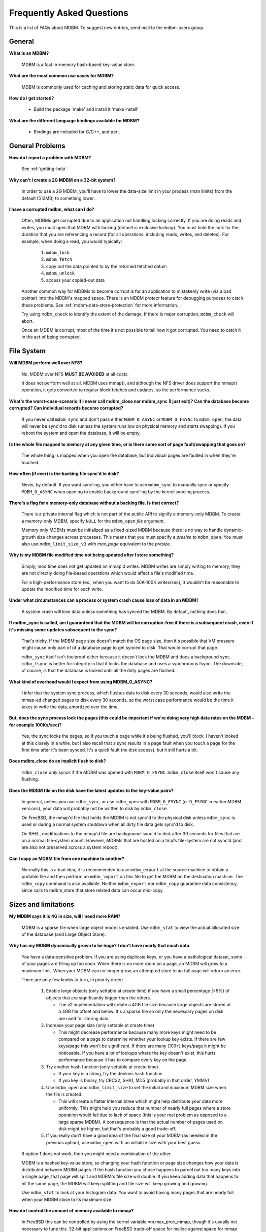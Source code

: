 .. $Id$
   $URL$

.. _faq:

Frequently Asked Questions
==========================

This is a list of FAQs about MDBM.
To suggest new entries, send mail to the mdbm-users group.


.. _faq-general:

General
-------

**What is an MDBM?**

    MDBM is a fast in-memory hash-based key-value store.

**What are the most common use cases for MDBM?**

    MDBM is commonly used for caching and storing static data for quick access.

**How do I get started?**

    - Build the package 'make' and install it 'make install'

**What are the different language bindings available for MDBM?**

    - Bindings are included for C/C++, and perl.


.. _faq-general-problems:

General Problems
----------------

**How do I report a problem with MDBM?**

  See :ref:`getting-help`

**Why can't I create a 2G MDBM on a 32-bit system?**

    In order to use a 2G MDBM, you'll have to lower the data-size limit in your
    process (man limits) from the default (512MB) to something lower.

**I have a corrupted mdbm, what can I do?**

    Often, MDBMs get corrupted due to an application not handling locking correctly.
    If you are doing reads and writes, you must open that MDBM with locking (default
    is exclusive locking).  You must hold the lock for the duration that you
    are referencing a record (for all operations, including reads, writes, and
    deletes).  For example, when doing a read, you would typically:

      #. ``mdbm_lock``
      #. ``mdbm_fetch``
      #. copy out the data pointed to by the returned fetched datum
      #. ``mdbm_unlock``
      #. access your copied-out data

    Another common way for MDBMs to become corrupt is for an application to
    mistakenly write (via a bad pointer) into the MDBM's mapped space.  There is an
    MDBM *protect* feature for debugging purposes to catch these problems.
    See :ref:`mdbm-data-store-protection` for more information.

    Try using ``mdbm_check`` to identify the extent of the damage.  If there is
    major corruption, ``mdbm_check``  will abort.

    Once an MDBM is corrupt, most of the time it's not possible to tell how it
    got corrupted.  You need to catch it in the act of being corrupted.

.. _faq-file-system:

File System
-----------

**Will MDBM perform well over NFS?**

    No.  MDBM over NFS **MUST BE AVOIDED** at all costs.

    It does not perform well at all.  MDBM uses mmap(), and although the NFS
    driver does support the mmap() operation, it gets converted to regular block
    fetches and updates, so the performance sucks.

**What's the worst-case-scenario if I never call mdbm_close nor mdbm_sync (I just exit)? Can the database become corrupted? Can individual records become corrupted?**

    If you never call ``mdbm_sync`` and don't pass either ``MDBM_O_ASYNC`` or
    ``MDBM_O_FSYNC`` to ``mdbm_open``, the data will never be sync'd to disk (unless
    the system runs low on physical memory and starts swapping).  If you reboot
    the system and open the database, it will be empty.

**Is the whole file mapped to memory at any given time, or is there some sort of page fault/swapping that goes on?**

    The whole thing is mapped when you open the database, but individual pages
    are faulted in when they're touched.

**How often (if ever) is the backing file sync'd to disk?**

    Never, by default.  If you want sync'ing, you either have to use ``mdbm_sync``
    to manually sync or specify ``MDBM_O_ASYNC`` when opening to enable background
    sync'ing by the kernel syncing process.

**There's a flag for a memory-only database without a backing file.  Is that correct?**

    There is a private internal flag which is not part of the public API to
    signify a memory-only MDBM.  To create a memory-only MDBM, specify ``NULL``
    for the ``mdbm_open`` *file* argument.

    Memory only MDBMs must be initialized as a fixed-sized MDBM because there is
    no way to handle dynamic-growth size changes across processes.  This means
    that you must specify a *presize* to ``mdbm_open``.  You must also
    use ``mdbm_limit_size_v3`` with *max_page* equivalent to the *presize*.

**Why is my MDBM file modified time not being updated after I store something?**

    Simply, mod time does not get updated on mmap'd writes.  MDBM writes are
    simply writing to memory; they are not directly doing file-based operations
    which would affect a file's modified time.

    For a high-performance store (ex., when you want to do 50K-100K writes/sec),
    it wouldn't be reasonable to update the modified time for each write.

**Under what circumstances can a process or system crash cause loss of data in an MDBM?**

    A system crash will lose data unless something has synced the MDBM.  By
    default, nothing does that.

**If mdbm_sync is called, am I guaranteed that the MDBM will be corruption-free if there is a subsequent crash, even if it's missing some updates subsequent to the sync?**

    That's tricky.  If the MDBM page size doesn't match the OS page size, then
    it's possible that VM pressure might cause only part of of a database page
    to get synced to disk.  That would corrupt that page.

    ``mdbm_sync`` itself isn't foolproof either because it doesn't lock the MDBM
    and does a background sync.  ``mdbm_fsync`` is better for integrity in that it
    locks the database and uses a synchronous fsync.  The downside, of course,
    is that the database is locked until all the dirty pages are flushed.

**What kind of overhead would I expect from using MDBM_O_ASYNC?**

    I infer that the system sync process, which flushes data to disk every 30
    seconds, would also write the mmap-ed changed pages to disk every 30
    seconds, so the worst case performance would be the time it takes to write
    the data, amortized over the time.

**But, does the sync process lock the pages (this could be important if we're doing very high data rates on the MDBM - for example 100Ks/sec)?**

    Yes, the sync locks the pages, so if you touch a page while it's being
    flushed, you'll block.  I haven't looked at this closely in a while, but I
    also recall that a sync results in a page fault when you touch a page for
    the first time after it's been synced.  It's a quick fault (no disk access),
    but it still hurts a bit.

**Does mdbm_close do an implicit flush to disk?**

    ``mdbm_close`` only syncs if the MDBM was opened with ``MDBM_O_FSYNC``.
    ``mdbm_close`` itself won't cause any flushing.

**Does the MDBM file on the disk have the latest updates to the key-value pairs?**

    In general, unless you use ``mdbm_sync``, or use ``mdbm_open`` with
    ``MDBM_O_FSYNC`` (or ``O_FSYNC`` in earlier MDBM versions), your data will
    probably not be written to disk by ``mdbm_close``.

    On FreeBSD, the mmap'd file that holds the MDBM is not sync'd to the
    physical disk unless ``mdbm_sync`` is used or during a normal system shutdown
    when all dirty file data gets sync'd to disk.

    On RHEL, modifications to the mmap'd file are background-sync'd to disk
    after 30 seconds for files that are on a normal file-system mount.  However,
    MDBMs that are hosted on a tmpfs file-system are not sync'd (and are also
    not preserved across a system reboot).

**Can I copy an MDBM file from one machine to another?**

    Normally this is a bad idea, it is recommended to use ``mdbm_export`` at the
    source machine to obtain a portable file and then perform an ``mdbm_import`` on
    this file to get the MDBM on the destination machine.  The ``mdbm_copy`` command
    is also available.  Neither ``mdbm_export`` nor ``mdbm_copy`` guarantee data
    consistency, since calls to mdbm_store that store related data can occur mid-copy.


.. _faq-sizes-and-limitations:

Sizes and limitations
---------------------

**My MDBM says it is 4G in size, will I need more RAM?**

    MDBM is a sparse file when large object mode is enabled.  Use ``mdbm_stat`` to
    view the actual allocated size of the database (and Large Object Store).

**Why has my MDBM dynamically grown to be huge?  I don't have nearly that much data.**

    You have a data-sensitive problem.  If you are using duplicate keys, or
    you have a pathological dataset, some of your pages are filling up too
    soon.  When there is no more room on a page, an MDBM will grow to a
    maximum limit.  When your MDBM can no longer grow, an attempted store to
    an full page will return an error.

    There are only few knobs to turn, in priority order:

      #. Enable large objects (only settable at create time) if you have a
         small percentage (<5%) of objects that are significantly bigger than the others.

         - The v2 implementation will create a 4GB file size because large
           objects are stored at a 4GB file offset and below.  It's a sparse
           file so only the necessary pages on disk are used for storing data.

      #. Increase your page size (only settable at create time)

         - This might decrease performance because many more keys
           might need to be compared on a page to determine whether your lookup key
           exists.  If there are few keys/page this won't be significant.  If there
           are many (100+) keys/page it might be noticeable.  If you have a lot of
           lookups where the key doesn't exist, this hurts performance because it
           has to compare every key on the page.

      #. Try another hash function (only settable at create time)

         - If your key is a string, try the Jenkins hash function
         - If you key is binary, try CRC32, SHA1, MD5 (probably in that order, YMMV)

      #. Use ``mdbm_open`` and ``mdbm_limit_size`` to set the initial and maximum MDBM
         size when the file is created.

         - This will create a flatter internal btree which might help
           distribute your data more uniformly. This might help you reduce that
           number of nearly full pages where a store operation would fail due to
           lack of space (this is your real problem as opposed to a large
           sparse MDBM).  A consequence is that the actual number of pages
           used on disk might be higher, but that's probably a good trade-off.

      #. If you really don't have a good idea of the final size of your MDBM
         (as needed in the previous option), use ``mdbm_open`` with an
         initialize size with your best guess.

    If option 1 does not work, then you might need a combination of the other.

    MDBM is a hashed key-value store, so changing your hash function or page size changes
    how your data is distributed between MDBM pages.  If the hash function you chose
    happens to parcel out too many keys into a single page, that page will split and
    MDBM's file size will double.  If you keep adding data that happens to hit the
    same page, the MDBM will keep splitting and file size will keep growing and growing.

    Use ``mdbm_stat`` to look at your histogram data.  You want to avoid having
    many pages that are nearly full when your MDBM close to its maximum size.


**How do I control the amount of memory available to mmap?**

    In FreeBSD this can be controlled by using the kernel variable
    vm.max_proc_mmap, though it's usually not necessary to tune this.  32-bit
    applications on FreeBSD trade-off space for malloc against space for mmap
    according to the data segment size limit.  This is controlled at the kernel
    level using the kern.maxdsiz loader variable (FreeBSD 4) or
    compat.ia32.maxdsiz sysctl (FreeBSD 6/7).  In addition, the process rlimit
    for data segment size can be used to lower the data segment size limit (and
    therefore make more room for mmaps).

**How do I determine how my MDBM is mapped into memory?**

    MDBM v3 mmaps an entire MDBM file into memory.  Simply mapping an MDBM does
    not make it memory resident.  Although a file's size on disk might be quite
    large, the sparse file structure will only bring pages containing data into
    memory when they are referenced (ex., fetch, store, or delete operation).
    The ``mdbm_preload`` routine may be used to make an MDBM memory resident.

    On RHEL, you can review a process' mapped regions and associated files via
    ``cat /proc/``\ *pid*\ ``/smaps``.

**I'm using the MDBM within PHP that runs within yapache, given that each yapache child runs as a process, will each process mmap the MDBM separately?**

    Usually, the individual processes will map the MDBM separately (because the
    MDBM is opened after the child has been forked from the parent), but they
    will all be sharing the same physical RAM mapping for that file.

**Can I use MDBMs in two or more machines in a cluster mode by connecting them?**

    MDBM can't do this out of the box.  Explore YDBM or DISC-GDS.


.. _faq-iteration:

Iteration
---------

**How do I initialize an MDBM iterator?**

    The ``MDBM_ITER_INIT()`` initializes an iterator.

**While iterating across an entire database, am I guaranteed to see all key-values present in the database when the iteration starts, if deletes occur during the iteration?  What if inserts or overwrites occur during iteration?**

    Deleting items will not affect iteration, assuming you only delete items
    you've already iterated over.

    If you lock the database; and begin an iteration, you will see all
    key-values.  Deletion of some key-values will not interfere with this, as
    long as you remove a key-value you've already iterated over.

    If you started an iteration; and removed a key you knew was in the database
    but hadn't iterated over yet; the iteration would *not* return the (now
    deleted) key-value pair, even though it was in the database when the
    iteration began.

    Overwriting depends on what you're doing.  If you're just fetching the value
    pointer and rewriting in-place, that's safe.  If you're replacing the value
    with a different size, that may cause garbage collection, which may cause
    your iterator to miss records.

    Inserting records may also trigger garbage collection, which may cause your
    iterator to miss records.


.. _faq-locking:

Locking
-------

**Do I need to use locking if I'm only doing read access and using mdbm_replace?**

    If you have a read-only MDBM (there are no store/delete operations) in a
    single-threaded application, you do not need to lock.  This is because the
    access operations are smart enough to check for replacement and to acquire
    an internal lock.

    However, if you use ``mdbm_replace`` in a multi-threaded application, you do
    need to lock around fetches.  A future enhancement will remove this locking
    requirement for multi-threaded applications.

**When should I use mdbm_lock?**

    When two or more processes are reading and writing to the same MDBM.
    ``mdbm_lock`` is used by a process reading or writing to obtain exclusive
    access.

**There doesn't appear to be a distinction between read locks and write locks. Is that correct?**

    For exclusive locks, that's correct.

**Is there any mechanism for allowing multiple readers and one writer (MROW) that doesn't have the readers block each other?**

    MDBM V3 has shared locks (sometimes called read-write locks).

**Are the lock requests FIFO?**

   No, locks are scheduled according to process priority.

**Why doesn't mdbm_fetch automatically lock?**

``mdbm_fetch`` doesn't lock so that an application can take greater control over
locking, and  the corresponding performance in a few ways:

    - ``mdbm_fetch`` doesn't copy-out the data.  An application could lock, fetch,
      look at that pointer's data contents, and unlock.  In some situations,
      this can be much faster than lock, fetch, copy-out, unlock, and look at returned
      contents.

    - If you are willing trade off latency for higher throughput: locking, doing
      multiple fetches (copy-out or not), and unlock, you could achieve higher
      throughput.  This approach is application and data dependent.

    - If you have a master record and dependent records (specified in that master
      record), your app might require that accesses to the master record and the
      dependent records be done in a single locked context.  Otherwise, dependent
      records could be deleted or be modified, which could be incompatible with
      the master record.

``mdbm_fetch_str`` locks, does a copy-out of the value, and unlocks. This,
however, is only for string data.  ``mdbm_fetch_buf`` also locks while copying
into the provided buffer.

**With MDBM V4, I'm getting the following error message: multiple different lockfiles exist**

If you're seeing the following error message when opening an MDBM:

    mdbm_lock.cc:68 YourFile.mdbm: multiple different lockfiles exist! : No such file or directory
    ERROR (2 No such file or directory) in mdbm_open_inner() mdbm.c:3817

Then this is what is likely happening: someone has opened YourFile.mdbm using a 32 bit process
and you are using 64-bit, or vice versa.
Make sure any tools you are using match your executables (bin vs bin64).


.. _faq-performance:

Performance
-----------

**If we have many little structures to store (possibly smaller than 64 bytes, keyed by registered user), how should we tune for that? (page-size?)**

    Many little structures work best.  It's bigger structures that create
    problems.  You should try different page sizes to see what performs better.
    8K or 16K are probably good starting points.

**Are there are guidelines for tuning MDBM, or is it more of trial and error?**

    It's mostly trial-and-error, but try to use the smallest page size that will
    fit the dataset without causing page overflows (a page overflow happens when
    a key to be inserted hashes to a page that's already full and the database
    can't be split because it's already too big).

    Use larger page sizes when key+value size is larger, smaller page sizes when
    key+value size is smaller.  Larger page sizes are slower because effectively
    the hash buckets take longer to locate a specific key.  In V3, however, this
    was significantly speeded up.

    Also, if you know you don't have duplicate keys (or don't care if they get
    inserted), you can avoid the lookup that occurs on insert by use the
    ``MDBM_INSERT_DUP`` flags.  That'll speed things up even more.

    There is a new ``mdbm_config`` tool that will help
    you select MDBM configuration parameters for your dataset.

**What should be the ratio between main memory size and MDBM size (in order to maintain its performance)?**

    MDBM expects all of its data pages to be in physical memory.  MDBM databases
    grow in power's of 2, and not all the pages mapped necessarily have data on
    them.  The ``mdbm_stat`` utility can analyze a database and show the various
    efficiencies (how full the pages are, how many non-empty pages there are).

**Why is building an offline MDBM slow, and my resulting file is highly fragmented?**

    If you are building offline and you have a known maximum size of the MDBM:
        - Create the MDBM with the initial size set to the final size
        - Use ``mdbm_limit_size_v3`` to ensure that MDBM doesn't split in the future
        - Make sure that your physical memory is larger than the resulting MDBM

    Setting the initial size to the final size will avoid MDBM splits, which
    also avoids the latency incurred during the split.  The resulting MDBM
    directory will also have fewer levels (enabling faster lookups).

    If the resulting MDBM is highly fragmented, you probably have highly a
    fragmented disk.  Either use a non-fragmented disk, or use a ramdisk to
    build the MDBM, then copy the MDBM out of the ramdisk.

**How can I speed up fetches in my read-only web application?**

    Frequently, web applications open an MDBM on a per-user-request basis.  This
    is a very bad idea because each open can take several hundred (or more)
    microseconds.  The best thing that you can do to improve your performance is
    to open the MDBM once at an application level, not at a per-request level.
    For a single (unlocked) memory-resident lookup, it should take ~4
    microseconds on standard hardware.

    Not only is an open call comparatively slow to a fetch, but concurrent calls
    to ``mdbm_open`` are single-threaded when it creates the locks for the first
    time (very slow) and then it maps the shared MDBM into process address
    space.  After initial lock creation, subsequent ``mdbm_open`` calls will also be
    single-threaded as it creates state in each new handle and maps the shared
    MDBM into process address space.

    If there are *no* writes taking place on the MDBM, and you are *not* using
    ``mdbm_replace``, you can disable all locking overhead by specifying
    ``MDBM_OPEN_NOLOCK`` in your ``mdbm_open`` flags.  This avoids creating the mutexes
    used for locking during ``mdbm_open``.

    Fetching a non-existent key is slower than fetching a key that exists.
    Non-existent keys require checking all keys on a page before determining
    that a key does not exist.  In this regard, MDBM V3 format files are faster
    than MDBM V2 due to some saved key hash data.

    The number of key comparisons will influence your fetch time.  Large pages
    typically have more keys/data, thus have a slower lookup time.  Using a
    smaller page size can get better performance.

    Don't use large objects, they are a little slower to reference.


.. _faq-data-access-and-management:

Data Access and Management
--------------------------

**Does MDBM automatically do garbage collection?**

    No.  MDBM doesn't do this for you.  Data-specific garbage collection can be
    implemented using the "shake" function that is registered by using
    ``mdbm_limit_size_v3``.

**What is the upper limit size for MDBM, before its performance degrades?**

    Even at maximum size, the design of MDBM requires only two database pages to
    be accessed for any single fetch.  If your system's RAM available to MDBMs
    cannot contain your "working set" of MDBM data, your performance will degrade.

**How much extra empty storage does an MDBM require?**

    It depends on the hash collision rate of the keys.  The better the hashed
    key distribution is, the less likely a leaf page is to be filled and require
    a premature database split.

**Is it possible to shrink an MDBM without rebuilding the entire database?**

    It's sometimes possible that ``mdbm_compress`` will be able to shrink the
    database because it rebalances the tree.

**How does mdbm_store with flag MDBM_MODIFY work?**

    When using ``mdbm_store`` with flag ``MDBM_MODIFY`` to change an existing record,
    what happens if the new record is of the same size as the original record?
    What happens if the new record is of a different size than the original?

    If the new record is of the same size as the original, the data is replaced
    but the location in memory stays the same.  If the new record is of a
    different size (larger or smaller) than the original, the original record is
    deleted and a new one is inserted, so the location in memory may change.

**When do I use mdbm_popen vs. mdbm_open in PHP?**

    Usage might depend on the frequency of access.  For example a PHP script
    running in yapache context that accesses the MDBM during all/most of the
    requests, then it should do a ``mdbm_popen``.

**Can I use mdbm_fetch without taking out a lock, to just check for key existence?**

    The short answer is that you must always take out a lock for a fetch
    operation if there are concurrent writes (store or delete operations).

    Here is the reasoning on why you must lock around ``mdbm_fetch`` if there are
    concurrent writes.

        - An unlocked ``mdbm_fetch`` cannot guarantee a coherent use of a key's
          fields for offset and size.  An intervening write might produce a
          mismatched offset and/or size for a key.
        - Depending on your hardware architecture for memory byte-ordering of
          read/write access and atomicity of access, reading a field (ex., offset)
          as it's being written could generate an undefined result.  The
          operations that write key meta-data information are not atomic
          operations.  For x86 architectures, this might not be an issue under
          some situations (ex., 2 or 4-byte writes with aligned access).  This
          issue requires additional investigation.  A further consideration is
          that the underlying access for ``mdbm_fetch`` is doing a 3-byte read.

    If you have concurrent writes, and you do not lock an ``mdbm_fetch``, the
    following consequences are possible, but (highly) unlikely:

        - False-positives -- ``mdbm_fetch`` could indicate that a key is present
          when it is not
        - False-negatives -- ``mdbm_fetch`` could indicate that a key is not present
          when it is
        - SEGV -- if a key resolves to an off-page address, and that page has not
          been mapped, it is an access violation.  Some related issues:

            - If you do get a crash, it will be very difficult to determine the
              overall reason for the crash.  An invalid address access will be
              obvious, but there will be insufficient information to develop a
              scenario to explain the crash.  The bad access generated by
              ``mdbm_fetch`` is transient, and not deterministically reproducible.
            - If a crash happens while an ``mdbm_store`` operation is taking place,
              the meta-data on the page could become corrupted.  An ``mdbm_store``
              can result in shuffling the meta-data on the page (to make room
              for the store) which could result in a partial update.


.. _faq-miscellaneous:

Miscellaneous
-------------

**Is MDBM thread-safe?**

    MDBM V2 is not thread-safe in any context.  There are known problems with
    ``mdbm_replace``, as well as other unqualified issues.

    MDBM V3 is thread-safe if used in a specific way:
      - Only 1 thread may use an MDBM handle at a time.
      - If an application needs concurrent MDBM access, then additional MDBM handles
        are required

    It is up to the app to decide how to ensure that a handle may be used by
    only 1 thread at a time.  Handles contains state, and you cannot use a
    handle concurrently across threads even if you are only doing fetches
    (reads).  An mdbm handle is a context object, and as is frequently done in
    reentrant programming, you pass a context object to a reentrant routine for
    that routine to read/write thread-specific state information so that it does
    not to use external (global) state.

    If you have a multi-threaded app, you will probably want to use dup handles
    to avoid remapping the same MDBM multiple times (use mdbm_dup_handle to
    create a new handle instead of mdbm_open).

    There are various approaches for using MDBM handles in a threaded context.
    For high-performance applications, it's recommended to use thread-local
    storage (TLS) containing an MDBM handle.  Alternatively, it would be
    possible to create a pool of MDBM handles, but that would require a lock to
    acquire a handle, which might have an unwanted impact on latency.

**Can I open an MDBM, then use it in forked child processes?**

    No, you cannot expect MDBM handles (MDBM \*) to be valid across fork() calls.
    You will have to call mdbm_open() in the child process after forking that child process.
    The MDBM handle contains data items such as lock counts that cannot be expected to
    remain consistent when copied to another process's memory space.

**How do I know which processes are using a particular MDBM?**

    lsof | grep *yourMdbmFile*


.. End of documentation

   emacsen buffer-local ispell variables -- Do not delete.

   === content ===

   LocalWords: CRC DUP FSYNC MROW NOLOCK SHA TLS VM basedir
   LocalWords: YourFile btree buf cxx dev dup emacsen faq fsync grep init iter
   LocalWords: kern lockfile lockfiles lsof malloc maxdsiz mdbm mdbm's mdbms
   LocalWords: mdbmv mmap mmap'd mmaps mmutex nfs perl pid pmxmap pmxtools popen
   LocalWords: presize proc procs ramdisk rlimit sec smaps speeded stat str
   LocalWords: sync'd sync'ing sysctl tmp tmpfs vm yapache ydbm yjava
   LocalWords: yourMdbmFile yphp yroot ysys

   Local Variables:
   mode: text
   fill-column: 80
   indent-tabs-mode: nil
   tab-width: 4
   End:
